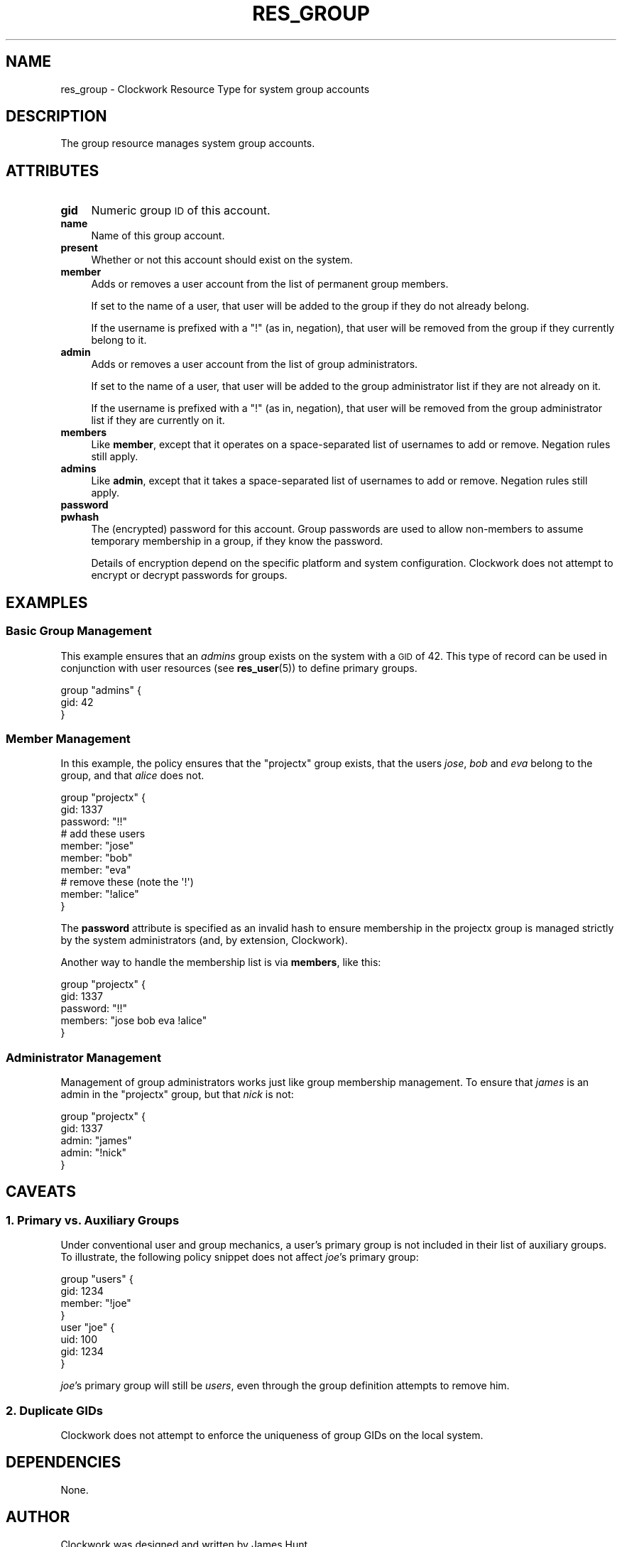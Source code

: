 .\" Automatically generated by Pod::Man 2.27 (Pod::Simple 3.28)
.\"
.\" Standard preamble:
.\" ========================================================================
.de Sp \" Vertical space (when we can't use .PP)
.if t .sp .5v
.if n .sp
..
.de Vb \" Begin verbatim text
.ft CW
.nf
.ne \\$1
..
.de Ve \" End verbatim text
.ft R
.fi
..
.\" Set up some character translations and predefined strings.  \*(-- will
.\" give an unbreakable dash, \*(PI will give pi, \*(L" will give a left
.\" double quote, and \*(R" will give a right double quote.  \*(C+ will
.\" give a nicer C++.  Capital omega is used to do unbreakable dashes and
.\" therefore won't be available.  \*(C` and \*(C' expand to `' in nroff,
.\" nothing in troff, for use with C<>.
.tr \(*W-
.ds C+ C\v'-.1v'\h'-1p'\s-2+\h'-1p'+\s0\v'.1v'\h'-1p'
.ie n \{\
.    ds -- \(*W-
.    ds PI pi
.    if (\n(.H=4u)&(1m=24u) .ds -- \(*W\h'-12u'\(*W\h'-12u'-\" diablo 10 pitch
.    if (\n(.H=4u)&(1m=20u) .ds -- \(*W\h'-12u'\(*W\h'-8u'-\"  diablo 12 pitch
.    ds L" ""
.    ds R" ""
.    ds C` ""
.    ds C' ""
'br\}
.el\{\
.    ds -- \|\(em\|
.    ds PI \(*p
.    ds L" ``
.    ds R" ''
.    ds C`
.    ds C'
'br\}
.\"
.\" Escape single quotes in literal strings from groff's Unicode transform.
.ie \n(.g .ds Aq \(aq
.el       .ds Aq '
.\"
.\" If the F register is turned on, we'll generate index entries on stderr for
.\" titles (.TH), headers (.SH), subsections (.SS), items (.Ip), and index
.\" entries marked with X<> in POD.  Of course, you'll have to process the
.\" output yourself in some meaningful fashion.
.\"
.\" Avoid warning from groff about undefined register 'F'.
.de IX
..
.nr rF 0
.if \n(.g .if rF .nr rF 1
.if (\n(rF:(\n(.g==0)) \{
.    if \nF \{
.        de IX
.        tm Index:\\$1\t\\n%\t"\\$2"
..
.        if !\nF==2 \{
.            nr % 0
.            nr F 2
.        \}
.    \}
.\}
.rr rF
.\"
.\" Accent mark definitions (@(#)ms.acc 1.5 88/02/08 SMI; from UCB 4.2).
.\" Fear.  Run.  Save yourself.  No user-serviceable parts.
.    \" fudge factors for nroff and troff
.if n \{\
.    ds #H 0
.    ds #V .8m
.    ds #F .3m
.    ds #[ \f1
.    ds #] \fP
.\}
.if t \{\
.    ds #H ((1u-(\\\\n(.fu%2u))*.13m)
.    ds #V .6m
.    ds #F 0
.    ds #[ \&
.    ds #] \&
.\}
.    \" simple accents for nroff and troff
.if n \{\
.    ds ' \&
.    ds ` \&
.    ds ^ \&
.    ds , \&
.    ds ~ ~
.    ds /
.\}
.if t \{\
.    ds ' \\k:\h'-(\\n(.wu*8/10-\*(#H)'\'\h"|\\n:u"
.    ds ` \\k:\h'-(\\n(.wu*8/10-\*(#H)'\`\h'|\\n:u'
.    ds ^ \\k:\h'-(\\n(.wu*10/11-\*(#H)'^\h'|\\n:u'
.    ds , \\k:\h'-(\\n(.wu*8/10)',\h'|\\n:u'
.    ds ~ \\k:\h'-(\\n(.wu-\*(#H-.1m)'~\h'|\\n:u'
.    ds / \\k:\h'-(\\n(.wu*8/10-\*(#H)'\z\(sl\h'|\\n:u'
.\}
.    \" troff and (daisy-wheel) nroff accents
.ds : \\k:\h'-(\\n(.wu*8/10-\*(#H+.1m+\*(#F)'\v'-\*(#V'\z.\h'.2m+\*(#F'.\h'|\\n:u'\v'\*(#V'
.ds 8 \h'\*(#H'\(*b\h'-\*(#H'
.ds o \\k:\h'-(\\n(.wu+\w'\(de'u-\*(#H)/2u'\v'-.3n'\*(#[\z\(de\v'.3n'\h'|\\n:u'\*(#]
.ds d- \h'\*(#H'\(pd\h'-\w'~'u'\v'-.25m'\f2\(hy\fP\v'.25m'\h'-\*(#H'
.ds D- D\\k:\h'-\w'D'u'\v'-.11m'\z\(hy\v'.11m'\h'|\\n:u'
.ds th \*(#[\v'.3m'\s+1I\s-1\v'-.3m'\h'-(\w'I'u*2/3)'\s-1o\s+1\*(#]
.ds Th \*(#[\s+2I\s-2\h'-\w'I'u*3/5'\v'-.3m'o\v'.3m'\*(#]
.ds ae a\h'-(\w'a'u*4/10)'e
.ds Ae A\h'-(\w'A'u*4/10)'E
.    \" corrections for vroff
.if v .ds ~ \\k:\h'-(\\n(.wu*9/10-\*(#H)'\s-2\u~\d\s+2\h'|\\n:u'
.if v .ds ^ \\k:\h'-(\\n(.wu*10/11-\*(#H)'\v'-.4m'^\v'.4m'\h'|\\n:u'
.    \" for low resolution devices (crt and lpr)
.if \n(.H>23 .if \n(.V>19 \
\{\
.    ds : e
.    ds 8 ss
.    ds o a
.    ds d- d\h'-1'\(ga
.    ds D- D\h'-1'\(hy
.    ds th \o'bp'
.    ds Th \o'LP'
.    ds ae ae
.    ds Ae AE
.\}
.rm #[ #] #H #V #F C
.\" ========================================================================
.\"
.IX Title "RES_GROUP 5"
.TH RES_GROUP 5 "2014-09-15" "Clockwork v2.3.0" "Clockwork Manual"
.\" For nroff, turn off justification.  Always turn off hyphenation; it makes
.\" way too many mistakes in technical documents.
.if n .ad l
.nh
.SH "NAME"
res_group \- Clockwork Resource Type for system group accounts
.SH "DESCRIPTION"
.IX Header "DESCRIPTION"
The group resource manages system group accounts.
.SH "ATTRIBUTES"
.IX Header "ATTRIBUTES"
.IP "\fBgid\fR" 4
.IX Item "gid"
Numeric group \s-1ID\s0 of this account.
.IP "\fBname\fR" 4
.IX Item "name"
Name of this group account.
.IP "\fBpresent\fR" 4
.IX Item "present"
Whether or not this account should exist on the system.
.IP "\fBmember\fR" 4
.IX Item "member"
Adds or removes a user account from the list of permanent group
members.
.Sp
If set to the name of a user, that user will be added
to the group if they do not already belong.
.Sp
If the username is prefixed with a \*(L"!\*(R" (as in, negation), that user
will be removed from the group if they currently belong to it.
.IP "\fBadmin\fR" 4
.IX Item "admin"
Adds or removes a user account from the list of group administrators.
.Sp
If set to the name of a user, that user will be added
to the group administrator list if they are not already on it.
.Sp
If the username is prefixed with a \*(L"!\*(R" (as in, negation), that user
will be removed from the group administrator list if they are
currently on it.
.IP "\fBmembers\fR" 4
.IX Item "members"
Like \fBmember\fR, except that it operates on a space-separated list
of usernames to add or remove.  Negation rules still apply.
.IP "\fBadmins\fR" 4
.IX Item "admins"
Like \fBadmin\fR, except that it takes a space-separated list
of usernames to add or remove.  Negation rules still apply.
.IP "\fBpassword\fR" 4
.IX Item "password"
.PD 0
.IP "\fBpwhash\fR" 4
.IX Item "pwhash"
.PD
The (encrypted) password for this account.  Group passwords are used
to allow non-members to assume temporary membership in a group, if they
know the password.
.Sp
Details of encryption depend on the specific platform and system
configuration.  Clockwork does not attempt to encrypt or decrypt passwords
for groups.
.SH "EXAMPLES"
.IX Header "EXAMPLES"
.SS "Basic Group Management"
.IX Subsection "Basic Group Management"
This example ensures that an \fIadmins\fR group exists on the system
with a \s-1GID\s0 of 42.  This type of record can be used in conjunction with
user resources (see \fBres_user\fR(5)) to define primary groups.
.PP
.Vb 3
\&    group "admins" {
\&      gid: 42
\&    }
.Ve
.SS "Member Management"
.IX Subsection "Member Management"
In this example, the policy ensures that the \*(L"projectx\*(R" group exists,
that the users \fIjose\fR, \fIbob\fR and \fIeva\fR belong to the group,
and that \fIalice\fR does not.
.PP
.Vb 3
\&    group "projectx" {
\&      gid:      1337
\&      password: "!!"
\&
\&      # add these users
\&      member:   "jose"
\&      member:   "bob"
\&      member:   "eva"
\&
\&      # remove these (note the \*(Aq!\*(Aq)
\&      member:   "!alice"
\&    }
.Ve
.PP
The \fBpassword\fR attribute is specified as an invalid hash to ensure
membership in the projectx group is managed strictly by the system
administrators (and, by extension, Clockwork).
.PP
Another way to handle the membership list is via \fBmembers\fR,
like this:
.PP
.Vb 5
\&    group "projectx" {
\&      gid:      1337
\&      password: "!!"
\&      members:  "jose bob eva !alice"
\&    }
.Ve
.SS "Administrator Management"
.IX Subsection "Administrator Management"
Management of group administrators works just like group membership
management.  To ensure that \fIjames\fR is an admin in the \*(L"projectx\*(R"
group, but that \fInick\fR is not:
.PP
.Vb 5
\&    group "projectx" {
\&      gid:   1337
\&      admin: "james"
\&      admin: "!nick"
\&    }
.Ve
.SH "CAVEATS"
.IX Header "CAVEATS"
.SS "1. Primary vs. Auxiliary Groups"
.IX Subsection "1. Primary vs. Auxiliary Groups"
Under conventional user and group mechanics, a user's primary group
is not included in their list of auxiliary groups.  To illustrate,
the following policy snippet does not affect \fIjoe\fR's primary
group:
.PP
.Vb 4
\&    group "users" {
\&        gid:    1234
\&        member: "!joe"
\&    }
\&
\&    user "joe" {
\&        uid:  100
\&        gid:  1234
\&    }
.Ve
.PP
\&\fIjoe\fR's primary group will still be \fIusers\fR, even through
the group definition attempts to remove him.
.SS "2. Duplicate GIDs"
.IX Subsection "2. Duplicate GIDs"
Clockwork does not attempt to enforce the uniqueness of group GIDs
on the local system.
.SH "DEPENDENCIES"
.IX Header "DEPENDENCIES"
None.
.SH "AUTHOR"
.IX Header "AUTHOR"
Clockwork was designed and written by James Hunt.
